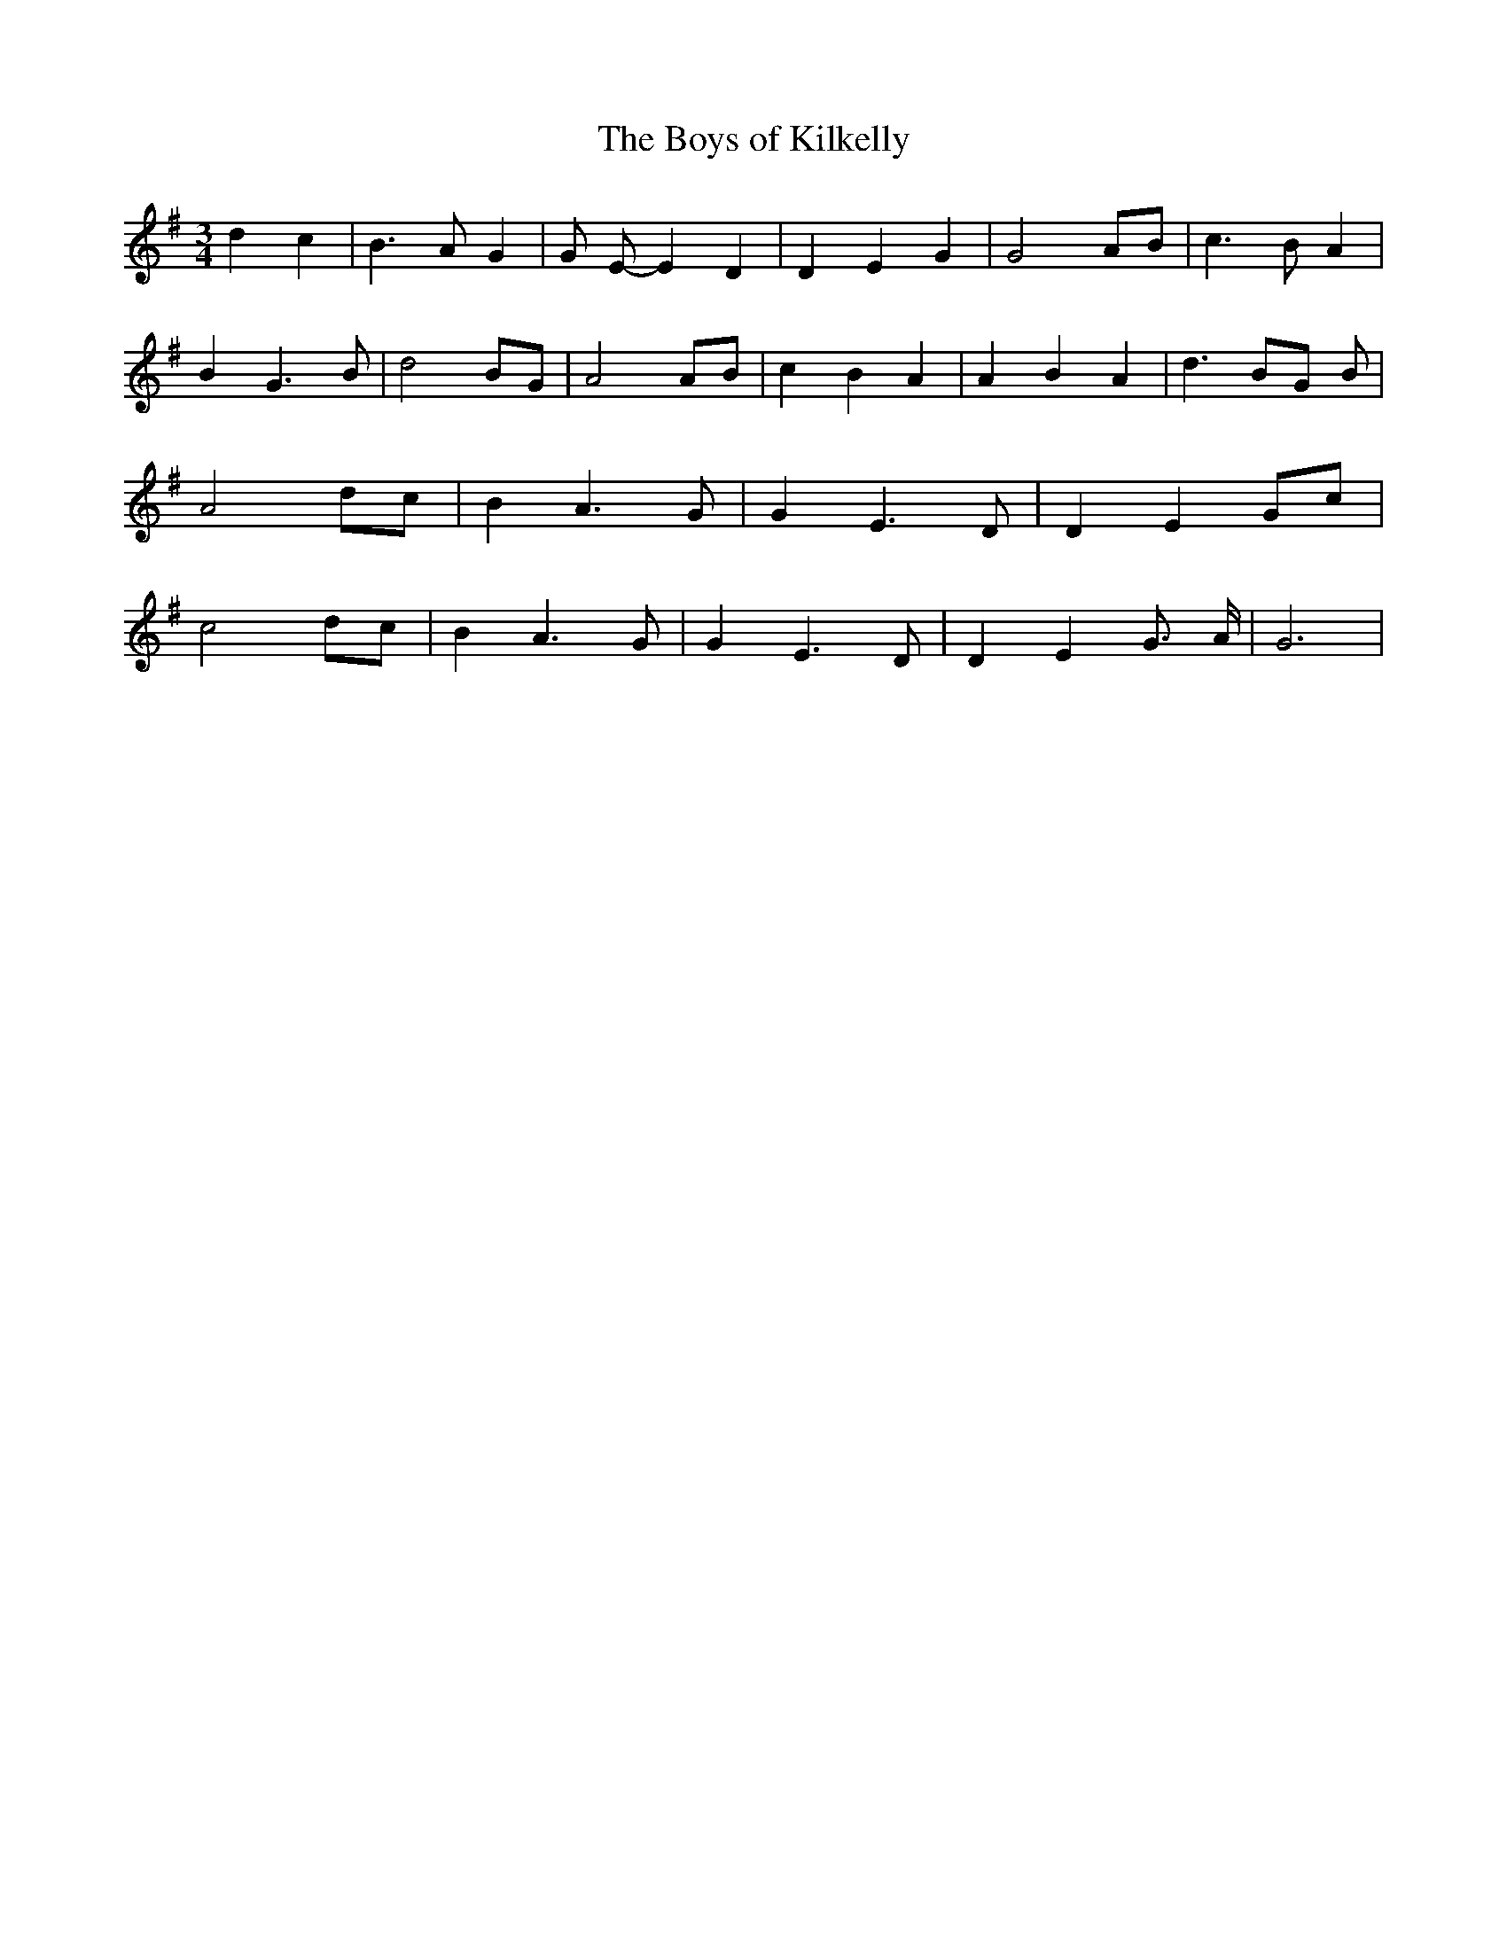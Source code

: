 % Generated more or less automatically by swtoabc by Erich Rickheit KSC
X:1
T:The Boys of Kilkelly
M:3/4
L:1/4
K:G
 d c| B3/2 A/2 G| G/2 E/2- E D| D E G| G2 A/2B/2| c3/2 B/2 A| B G3/2 B/2|\
 d2 B/2G/2| A2A/2-B/2| c B A| A B A| d3/2 B/2G/2 B/2| A2 d/2c/2| B A3/2 G/2|\
 G E3/2 D/2| D EG/2-c/2| c2 d/2c/2| B A3/2 G/2| G E3/2 D/2| D E G3/4- A/4|\
 G3|

